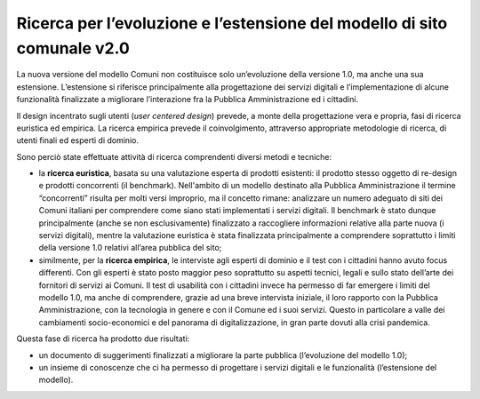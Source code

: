 Ricerca per l’evoluzione e l’estensione del modello di sito comunale v2.0
============================================================================

La nuova versione del modello Comuni non costituisce solo un’evoluzione della versione 1.0, ma anche una sua estensione. L’estensione si riferisce principalmente alla progettazione dei servizi digitali e l’implementazione di alcune funzionalità finalizzate a migliorare l’interazione fra la Pubblica Amministrazione ed i cittadini.

Il design incentrato sugli utenti (*user centered design*) prevede, a monte della progettazione vera e propria, fasi di ricerca euristica ed empirica. La ricerca empirica prevede il coinvolgimento, attraverso appropriate metodologie di ricerca, di utenti finali ed esperti di dominio.

Sono perciò state effettuate attività di ricerca comprendenti diversi metodi e tecniche: 


- la **ricerca euristica**,  basata su una valutazione esperta di prodotti esistenti: il prodotto stesso oggetto di re-design e prodotti concorrenti (il benchmark). Nell'ambito di un modello destinato alla Pubblica Amministrazione il termine “concorrenti” risulta per molti versi improprio, ma il concetto rimane: analizzare un numero adeguato di siti dei Comuni italiani per comprendere come siano stati implementati i servizi digitali. Il benchmark è stato dunque principalmente (anche se non esclusivamente) finalizzato a raccogliere informazioni relative alla parte nuova (i servizi digitali), mentre la valutazione euristica è stata finalizzata principalmente a comprendere soprattutto i limiti della versione 1.0 relativi all’area pubblica del sito;

- similmente, per la **ricerca empirica**, le interviste agli esperti di dominio e il test con i cittadini hanno avuto focus differenti. Con gli esperti  è stato posto maggior peso soprattutto su aspetti tecnici, legali e sullo stato dell’arte dei fornitori di servizi ai Comuni. Il test di usabilità con i cittadini invece ha permesso di far emergere i limiti del modello 1.0, ma anche di comprendere, grazie ad una breve intervista iniziale, il loro rapporto con la Pubblica Amministrazione, con la tecnologia in genere e con il Comune ed i suoi servizi. Questo in particolare a valle dei cambiamenti socio-economici e del panorama di digitalizzazione, in gran parte dovuti alla crisi pandemica.

Questa fase di ricerca ha prodotto due risultati:

- un documento di suggerimenti finalizzati a migliorare la parte pubblica (l’evoluzione del modello 1.0);
- un insieme di conoscenze che ci ha permesso di progettare i servizi digitali e le funzionalità (l’estensione del modello).
